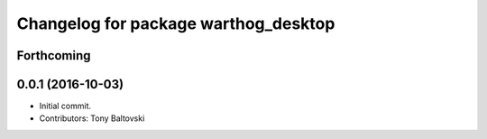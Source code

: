 ^^^^^^^^^^^^^^^^^^^^^^^^^^^^^^^^^^^^^
Changelog for package warthog_desktop
^^^^^^^^^^^^^^^^^^^^^^^^^^^^^^^^^^^^^

Forthcoming
-----------

0.0.1 (2016-10-03)
------------------
* Initial commit.
* Contributors: Tony Baltovski
